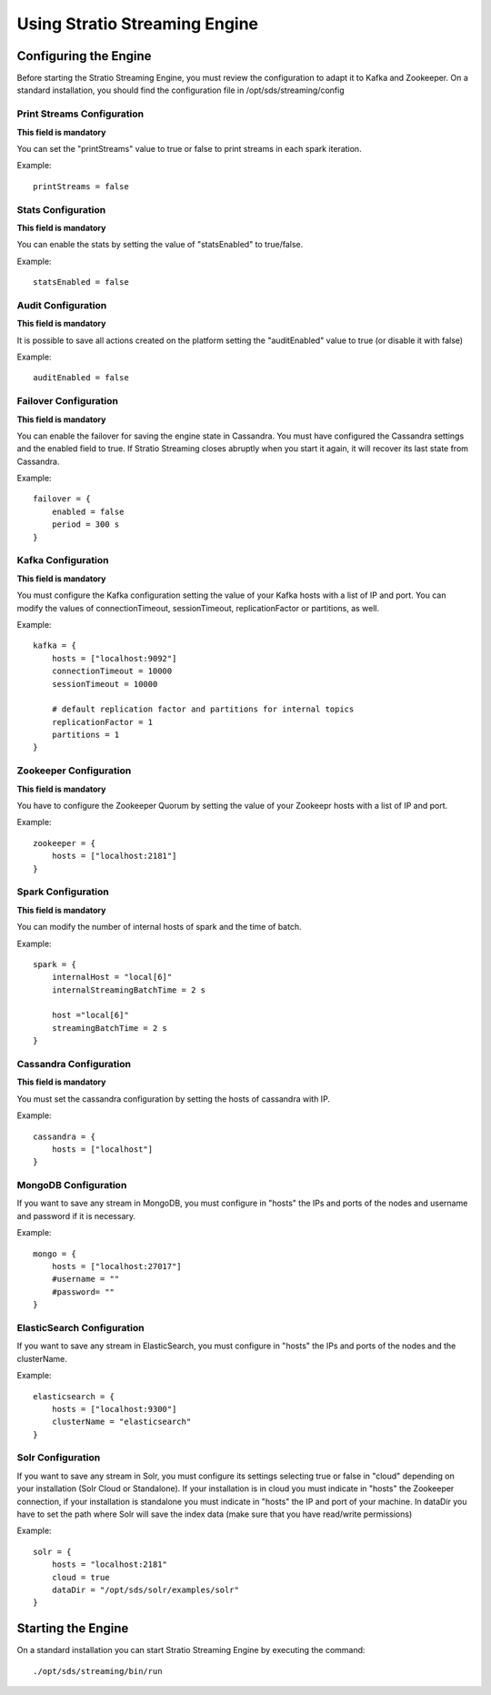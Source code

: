 .. _using-streaming-engine:

Using Stratio Streaming Engine
******************************

Configuring the Engine
======================

Before starting the Stratio Streaming Engine, you must review the configuration to adapt it to Kafka and Zookeeper. On a standard installation, you should find the configuration file in /opt/sds/streaming/config

Print Streams Configuration
---------------------------
**This field is mandatory**

You can set the "printStreams" value to true or false to print streams in each spark iteration.

Example::

    printStreams = false

Stats Configuration
-------------------
**This field is mandatory**

You can enable the stats by setting the value of "statsEnabled" to true/false.

Example::

    statsEnabled = false

Audit Configuration
-------------------
**This field is mandatory**

It is possible to save all actions created on the platform setting the "auditEnabled" value to true (or disable it with false)

Example::

    auditEnabled = false

Failover Configuration
----------------------
**This field is mandatory**

You can enable the failover for saving the engine state in Cassandra. You must have configured the Cassandra settings and the enabled field to true. If Stratio Streaming closes abruptly when you start it again, it will recover its last state from Cassandra.

Example::

    failover = {
        enabled = false
        period = 300 s
    }

Kafka Configuration
-------------------
**This field is mandatory**

You must configure the Kafka configuration setting the value of your Kafka hosts with a list of IP and port. You can modify the values of connectionTimeout, sessionTimeout, replicationFactor or partitions, as well.

Example::

    kafka = {
        hosts = ["localhost:9092"]
        connectionTimeout = 10000
        sessionTimeout = 10000

        # default replication factor and partitions for internal topics
        replicationFactor = 1
        partitions = 1
    }

Zookeeper Configuration
-----------------------
**This field is mandatory**

You have to configure the Zookeeper Quorum by setting the value of your Zookeepr hosts with a list of IP and port.

Example::

    zookeeper = {
        hosts = ["localhost:2181"]
    }

Spark Configuration
-------------------
**This field is mandatory**

You can modify the number of internal hosts of spark and the time of batch.

Example::

    spark = {
        internalHost = "local[6]"
        internalStreamingBatchTime = 2 s

        host ="local[6]"
        streamingBatchTime = 2 s
    }

Cassandra Configuration
-----------------------
**This field is mandatory**

You must set the cassandra configuration by setting the hosts of cassandra with IP.

Example::

    cassandra = {
        hosts = ["localhost"]
    }

MongoDB Configuration
---------------------
If you want to save any stream in MongoDB, you must configure in "hosts" the IPs and ports of the nodes and username and password if it is necessary.

Example::

    mongo = {
        hosts = ["localhost:27017"]
        #username = ""
        #password= ""
    }

ElasticSearch Configuration
---------------------------
If you want to save any stream in ElasticSearch, you must configure in "hosts" the IPs and ports of the nodes and the clusterName.

Example::

    elasticsearch = {
        hosts = ["localhost:9300"]
        clusterName = "elasticsearch"
    }

Solr Configuration
------------------
If you want to save any stream in Solr, you must configure its settings selecting true or false in "cloud" depending on your installation (Solr Cloud or Standalone). If your installation is in cloud you must indicate in "hosts" the Zookeeper connection, if your installation is standalone you must indicate in "hosts" the IP and port of your machine. In dataDir you have to set the path where Solr will save the index data (make sure that you have read/write permissions)

Example::

    solr = {
        hosts = "localhost:2181"
        cloud = true
        dataDir = "/opt/sds/solr/examples/solr"
    }

Starting the Engine
===================

On a standard installation you can start Stratio Streaming Engine by executing the command:

::

    ./opt/sds/streaming/bin/run
